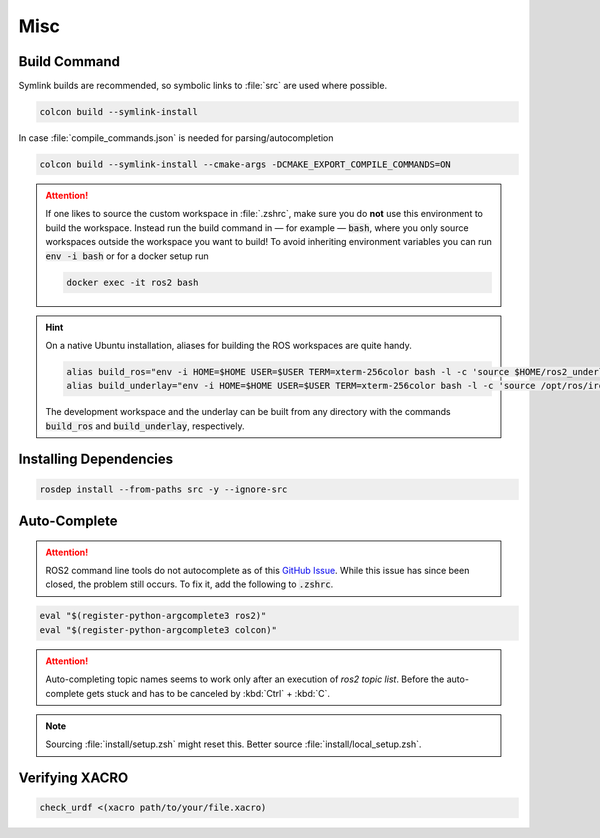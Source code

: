 Misc
####

Build Command
*************

Symlink builds are recommended, so symbolic links to :file:`src` are used where possible. 


.. code-block:: sh
   
   colcon build --symlink-install

In case :file:`compile_commands.json` is needed for parsing/autocompletion

.. code-block:: sh

   colcon build --symlink-install --cmake-args -DCMAKE_EXPORT_COMPILE_COMMANDS=ON

.. attention:: 
   If one likes to source the custom workspace in :file:`.zshrc`, make sure you do **not** use this environment to build the workspace. Instead run the build command in — for example — :code:`bash`, where you only source workspaces outside the workspace you want to build! To avoid inheriting environment variables you can run :code:`env -i bash` or for a docker setup run

   .. code-block:: sh

      docker exec -it ros2 bash

.. hint:: 
   On a native Ubuntu installation, aliases for building the ROS workspaces are quite handy.

   .. code:: sh

      alias build_ros="env -i HOME=$HOME USER=$USER TERM=xterm-256color bash -l -c 'source $HOME/ros2_underlay/install/setup.bash && cd $HOME/ros2 && colcon build --symlink-install --cmake-args -DCMAKE_EXPORT_COMPILE_COMMANDS=ON'"
      alias build_underlay="env -i HOME=$HOME USER=$USER TERM=xterm-256color bash -l -c 'source /opt/ros/iron/setup.bash && cd $HOME/ros2_underlay && colcon build'"

   The development workspace and the underlay can be built from any directory with the commands :code:`build_ros` and :code:`build_underlay`, respectively.


Installing Dependencies
***********************

.. code-block:: sh

   rosdep install --from-paths src -y --ignore-src


Auto-Complete
*************

.. attention:: ROS2 command line tools do not autocomplete as of this `GitHub Issue <https://github.com/ros2/ros2cli/issues/534>`_. While this issue has since been closed, the problem still occurs. To fix it, add the following to :code:`.zshrc`.

.. code-block::
   :name: test
   
   eval "$(register-python-argcomplete3 ros2)"
   eval "$(register-python-argcomplete3 colcon)"

.. attention:: Auto-completing topic names seems to work only after an execution of `ros2 topic list`. Before the auto-complete gets stuck and has to be canceled by :kbd:`Ctrl` + :kbd:`C`.

.. note:: Sourcing :file:`install/setup.zsh` might reset this. Better source :file:`install/local_setup.zsh`.

Verifying XACRO
***************

.. code-block:: sh

   check_urdf <(xacro path/to/your/file.xacro)
